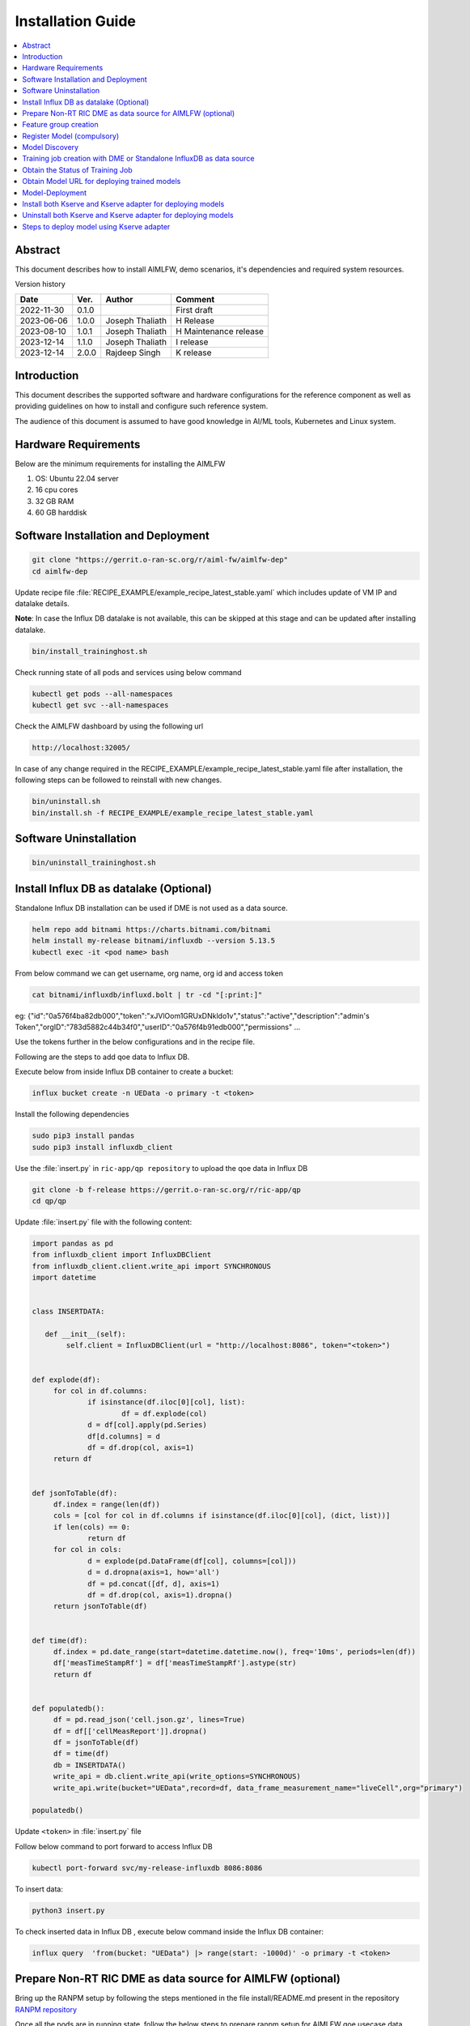 .. This work is licensed under a Creative Commons Attribution 4.0 International License.
.. http://creativecommons.org/licenses/by/4.0

.. Copyright (c) 2022 Samsung Electronics Co., Ltd. All Rights Reserved.


Installation Guide
==================

.. contents::
   :depth: 3
   :local:

Abstract
--------

This document describes how to install AIMLFW, demo scenarios, it's dependencies and required system resources.


Version history

+--------------------+--------------------+--------------------+-----------------------+
| **Date**           | **Ver.**           | **Author**         | **Comment**           |
|                    |                    |                    |                       |
+--------------------+--------------------+--------------------+-----------------------+
| 2022-11-30         | 0.1.0              | 		       | First draft           |
|                    |                    |                    |                       |
+--------------------+--------------------+--------------------+-----------------------+
| 2023-06-06         | 1.0.0              | Joseph Thaliath    | H Release             |
|                    |                    |                    |                       |
+--------------------+--------------------+--------------------+-----------------------+
| 2023-08-10         | 1.0.1              | Joseph Thaliath    | H Maintenance release |
|                    |                    |                    |                       |
+--------------------+--------------------+--------------------+-----------------------+
| 2023-12-14         | 1.1.0              | Joseph Thaliath    | I release             |
|                    |                    |                    |                       |
+--------------------+--------------------+--------------------+-----------------------+
| 2023-12-14         | 2.0.0              | Rajdeep Singh      | K release             |
|                    |                    |                    |                       |
+--------------------+--------------------+--------------------+-----------------------+


Introduction
------------

.. <INTRODUCTION TO THE SCOPE AND INTENTION OF THIS DOCUMENT AS WELL AS TO THE SYSTEM TO BE INSTALLED>


This document describes the supported software and hardware configurations for the reference component as well as providing guidelines on how to install and configure such reference system.

The audience of this document is assumed to have good knowledge in AI/ML tools, Kubernetes and Linux system.


Hardware Requirements
---------------------
.. <PROVIDE A LIST OF MINIMUM HARDWARE REQUIREMENTS NEEDED FOR THE INSTALL>

Below are the minimum requirements for installing the AIMLFW

#. OS: Ubuntu 22.04 server
#. 16 cpu cores
#. 32 GB RAM
#. 60 GB harddisk

..  _reference1:

Software Installation and Deployment
------------------------------------
.. <DESCRIBE THE FULL PROCEDURES FOR THE INSTALLATION OF THE O-RAN COMPONENT INSTALLATION AND DEPLOYMENT>

.. code:: bash

        git clone "https://gerrit.o-ran-sc.org/r/aiml-fw/aimlfw-dep"
        cd aimlfw-dep

Update recipe file :file:`RECIPE_EXAMPLE/example_recipe_latest_stable.yaml` which includes update of VM IP and datalake details.

**Note**: In case the Influx DB datalake is not available, this can be skipped at this stage and can be updated after installing datalake.

.. code:: bash

        bin/install_traininghost.sh



Check running state of all pods and services using below command

.. code:: bash

        kubectl get pods --all-namespaces
        kubectl get svc --all-namespaces


Check the AIMLFW dashboard by using the following url

.. code:: bash

        http://localhost:32005/

In case of any change required in the RECIPE_EXAMPLE/example_recipe_latest_stable.yaml file after installation, 
the following steps can be followed to reinstall with new changes.

.. code:: bash

        bin/uninstall.sh
        bin/install.sh -f RECIPE_EXAMPLE/example_recipe_latest_stable.yaml


Software Uninstallation
-----------------------

.. code:: bash

        bin/uninstall_traininghost.sh

.. _install-influx-db-as-datalake:

..  _reference2:


Install Influx DB as datalake (Optional)
----------------------------------------

Standalone Influx DB installation can be used if DME is not used as a data source.

.. code:: bash

        helm repo add bitnami https://charts.bitnami.com/bitnami
        helm install my-release bitnami/influxdb --version 5.13.5
        kubectl exec -it <pod name> bash

From below command  we can get username, org name, org id and access token

.. code:: bash

        cat bitnami/influxdb/influxd.bolt | tr -cd "[:print:]"

eg:   {"id":"0a576f4ba82db000","token":"xJVlOom1GRUxDNkldo1v","status":"active","description":"admin's Token","orgID":"783d5882c44b34f0","userID":"0a576f4b91edb000","permissions" ...

Use the tokens further in the below configurations and in the recipe file.

Following are the steps to add qoe data to Influx DB.


Execute below from inside Influx DB container to create a bucket:

.. code:: bash

        influx bucket create -n UEData -o primary -t <token>


Install the following dependencies

.. code:: bash

        sudo pip3 install pandas
        sudo pip3 install influxdb_client


Use the :file:`insert.py` in ``ric-app/qp repository`` to upload the qoe data in Influx DB


.. code:: bash

        git clone -b f-release https://gerrit.o-ran-sc.org/r/ric-app/qp
        cd qp/qp

Update :file:`insert.py` file with the following content:

.. code-block:: python

        import pandas as pd
        from influxdb_client import InfluxDBClient
        from influxdb_client.client.write_api import SYNCHRONOUS
        import datetime


        class INSERTDATA:

           def __init__(self):
                self.client = InfluxDBClient(url = "http://localhost:8086", token="<token>")


        def explode(df):
             for col in df.columns:
                     if isinstance(df.iloc[0][col], list):
                             df = df.explode(col)
                     d = df[col].apply(pd.Series)
                     df[d.columns] = d
                     df = df.drop(col, axis=1)
             return df
        

        def jsonToTable(df):
             df.index = range(len(df))
             cols = [col for col in df.columns if isinstance(df.iloc[0][col], (dict, list))]
             if len(cols) == 0:
                     return df
             for col in cols:
                     d = explode(pd.DataFrame(df[col], columns=[col]))
                     d = d.dropna(axis=1, how='all')
                     df = pd.concat([df, d], axis=1)
                     df = df.drop(col, axis=1).dropna()
             return jsonToTable(df)


        def time(df):
             df.index = pd.date_range(start=datetime.datetime.now(), freq='10ms', periods=len(df))
             df['measTimeStampRf'] = df['measTimeStampRf'].astype(str)
             return df


        def populatedb():
             df = pd.read_json('cell.json.gz', lines=True)
             df = df[['cellMeasReport']].dropna()
             df = jsonToTable(df)
             df = time(df)
             db = INSERTDATA()
             write_api = db.client.write_api(write_options=SYNCHRONOUS)
             write_api.write(bucket="UEData",record=df, data_frame_measurement_name="liveCell",org="primary")

        populatedb()


Update ``<token>`` in :file:`insert.py` file

Follow below command to port forward to access Influx DB

.. code:: bash

        kubectl port-forward svc/my-release-influxdb 8086:8086

To insert data:

.. code:: bash

        python3 insert.py

To check inserted data in Influx DB , execute below command inside the Influx DB container:

.. code:: bash

        influx query  'from(bucket: "UEData") |> range(start: -1000d)' -o primary -t <token>



..  _reference3:

Prepare Non-RT RIC DME as data source for AIMLFW (optional)
-----------------------------------------------------------

Bring up the RANPM setup by following the steps mentioned in the file install/README.md present in the repository `RANPM repository <https://gerrit.o-ran-sc.org/r/admin/repos/nonrtric/plt/ranpm>`__

Once all the pods are in running state, follow the below steps to prepare ranpm setup for AIMLFW qoe usecase data access

The scripts files are present in the folder demos/hrelease/scripts of repository `AIMLFW repository <https://gerrit.o-ran-sc.org/r/admin/repos/aiml-fw/aimlfw-dep>`__

Note: The following steps need to be performed in the VM where the ranpm setup is installed.

.. code:: bash

        git clone "https://gerrit.o-ran-sc.org/r/aiml-fw/aimlfw-dep"
        cd aimlfw-dep/demos/hrelease/scripts
        ./get_access_tokens.sh

Output of ./get_access_tokens.sh can be used during feature group creation step.


Execute the below script

.. code:: bash

        ./prepare_env_aimlfw_access.sh

Add feature group from AIMLFW dashboard, example on how to create a feature group is shown in this demo video: `Feature group creation demo <https://lf-o-ran-sc.atlassian.net/wiki/download/attachments/13697168/feature_group_create_final_lowres.mp4?api=v2>`__

Execute below script to push qoe data into ranpm setup

.. code:: bash

        ./push_qoe_data.sh  <source name mentioned when creating feature group> <Number of rows> <Cell Identity>

Example for executing above script

.. code:: bash
        
        ./push_qoe_data.sh  gnb300505 30 c4/B2

Steps to check if data is upload correctly


.. code:: bash

        kubectl exec -it influxdb2-0 -n nonrtric -- bash
        influx query 'from(bucket: "pm-logg-bucket") |> range(start: -1000000000000000000d)' |grep pdcpBytesDl

Steps to clear the data in InfluxDB

.. code:: bash

        kubectl exec -it influxdb2-0 -n nonrtric -- bash
        influx delete --bucket pm-logg-bucket --start 1801-01-27T05:00:22.305309038Z   --stop 2023-11-14T00:00:00Z

        
Feature group creation
----------------------

From AIMLFW dashboard create feature group (Training Jobs-> Create Feature Group ) Or curl 

NOTE: Here is a curl request to create feature group using curl

.. code:: bash

        curl --location 'http://<VM IP where AIMLFW is installed>:32002/ai-ml-model-training/v1/featureGroup' \
              --header 'Content-Type: application/json' \
              --data '{
                        "featuregroup_name": "<Name of the feature group>",
                        "feature_list": "<Features in a comma separated format>",
                        "datalake_source": "InfluxSource",
                        "enable_dme": <True for DME use, False for Standalone Influx DB>,
                        "host": "<IP of VM where Influx DB is installed>",
                        "port": "<Port of Influx DB>",",
                        "dme_port": "",
                        "bucket": "<Bucket Name>",
                        "token": "<INFLUX_DB_TOKEN>",
                        "source_name": "<any source name. but same needs to be given when running push_qoe_data.sh>",
                        "measured_obj_class": "",
                        "measurement": "<Measurement of the db>",
                        "db_org": "<Org of the db>"
                    }'

NOTE: Below are some example values to be used for the DME based feature group creation for qoe usecase

.. code:: bash

            curl --location '<AIMLFW-Ip>:32002/ai-ml-model-training/v1/featureGroup' \
            --header 'Content-Type: application/json' \
            --data '{
                    "featuregroup_name": "<FEATURE_GROUP_NAME>",
                    "feature_list": "x,y,pdcpBytesDl,pdcpBytesUl",
                    "datalake_source": "InfluxSource",
                    "enable_dme": true,
                    "host": "<RANPM-IP>",
                    "port": "8086",
                    "dme_port": "31823",
                    "bucket": "pm-logg-bucket",
                    "token": "<INFLUX_DB_TOKEN>",
                    "source_name": "",
                    "measured_obj_class": "NRCellDU",
                    "measurement": "test,ManagedElement=nodedntest,GNBDUFunction=1004,NRCellDU=c4_B13",
                    "db_org": "est"
            } '

NOTE: Below are some example values to be used for the standalone influx DB creation for qoe usecase. Dme is not used in this example. 

.. code:: bash

        curl --location 'http://<VM IP where AIMLFW is installed>:32002/ai-ml-model-training/v1/featureGroup' \
              --header 'Content-Type: application/json' \
              --data '{
                        "featuregroup_name": "<Feature Group name>",
                        "feature_list": "pdcpBytesDl,pdcpBytesUl",
                        "datalake_source": "InfluxSource",
                        "enable_dme": false,
                        "host": "my-release-influxdb.default",
                        "port": "8086",
                        "dme_port": "",
                        "bucket": "UEData",
                        "token": "<INFLUX_DB_TOKEN>",
                        "source_name": "",
                        "measured_obj_class": "",
                        "measurement": "liveCell",
                        "db_org": "primary"
                    }'

Register Model (compulsory)
-------------------------

Register the model using the below steps if using Model management service for training.

.. code:: bash

        curl --location 'http://<VM IP where AIMLFW is installed>:32006/ai-ml-model-registration/v1/registerModel' \
              --header 'Content-Type: application/json' \
              --data '{
                    "modelId": {
                        "modelName": "modeltest1",
                        "modelVersion": "1"
                    },
                    "description": "This is a test model.",
                    "modelInformation": {
                        "metadata": {
                            "author": "John Doe"
                        },
                        "inputDataType": "pdcpBytesDl,pdcpBytesUl",
                        "outputDataType": "pdcpBytesDl,pdcpBytesUl"
                    }
                }'

Model Discovery
---------------

Model discovery can be done using the following API endpoint:


To fetch all registered models, use the following API endpoint:
.. code:: bash

    curl --location http://<AIMLFW-Ip>:32006/ai-ml-model-discovery/v1/models

To fetch models with model name , use the following API endpoint:

.. code:: bash

    curl --location http://<AIMLFW-Ip>:32006/ai-ml-model-discovery/v1/models/?model-name=<model_name>

To fetch specific model, use the following API endpoint:

.. code:: bash

    curl --location http://<AIMLFW-Ip>:32006/ai-ml-model-discovery/v1/models/?model-name=<model_name>&model-version=<model_version>


Training job creation with DME or Standalone InfluxDB as data source
--------------------------------------------------------------------

#. AIMLFW should be installed by following steps in section :ref:`Software Installation and Deployment <reference1>`
#. RANPM setup should be installed and configured as per steps mentioned in section :ref:`Prepare Non-RT RIC DME as data source for AIMLFW <reference3>`
#. After training job is created and executed successfully, model can be deployed using steps mentioned in section :ref:`Deploy trained qoe prediction model on Kserve <reference4>` or 
   :ref:`Steps to deploy model using Kserve adapter <reference6>`

NOTE: The QoE training function does not come pre uploaded, we need to go to training function, create training function and run the qoe-pipeline notebook.

.. code:: bash

        curl --location 'http://<VM IP where AIMLFW is installed>:32002/ai-ml-model-training/v1/training-jobs' \
              --header 'Content-Type: application/json' \
              --data '{
                        "modelId":{
                            "modelname": "modeltest15",
                            "modelversion": "1"
                        },
                        "model_location": "",
                        "training_config": {
                            "description": "trainingjob for testing",
                            "dataPipeline": {
                                "feature_group_name": "testing_influxdb_01",
                                "query_filter": "",
                                "arguments": "{'epochs': 1}"
                            },
                            "trainingPipeline": {
                                    "training_pipeline_name": "qoe_Pipeline_testing_1", 
                                    "training_pipeline_version": "qoe_Pipeline_testing_1", 
                                    "retraining_pipeline_name":"qoe_Pipeline_retrain",
                                    "retraining_pipeline_version":"2"
                            }
                        },
                        "training_dataset": "",
                        "validation_dataset": "",
                        "notification_url": "",
                        "consumer_rapp_id": "",
                        "producer_rapp_id": ""
                    }'

..  _reference7:

Obtain the Status of Training Job
---------------------------------

The Status of Trainingjob can be featched using the following API endpoint. Replace <TrainingjobId> with the ID of the training job.

.. code:: bash

    curl --location http://<AIMLFW-Ip>:32002/ai-ml-model-training/v1/training-jobs/<TrainingjobId>/status


..  _reference5:

Obtain Model URL for deploying trained models
---------------------------------------------

URL for deployment can be obainted from AIMFW dashboard (Training Jobs-> Training Job status -> Select Info for a training job -> Model URL)
Or You can curl the following API endpoint to obtain Trainingjob Info and fetch model_url for deployment after training is complete. Replace <TrainingjobId> with the ID of the training job.

.. code:: bash

    curl --location 'http://<AIMLFW-Ip>:32002/ai-ml-model-training/v1/training-jobs/<TrainingjobId>'

Or you can directly download the model once the training is complete using the following API endpoint:

.. code:: bash

    curl --location 'http://<AIMLFW-Ip>:32002/model/<modelname>/<modelversion>/<artifactversion>/Model.zip'

..  _reference4:

Model-Deployment
----------------------------------------

1. Installing Kserve

.. code:: bash

        ./bin/install_kserve.sh

2. Verify Installation

.. code:: bash

        ~$ kubectl get pods -n kserve
        
        NAME                                        READY   STATUS    RESTARTS   AGE
        kserve-controller-manager-5d995bd58-9pf6x   2/2     Running   0          6d18h

3. Deploy trained qoe prediction model on Kserve

.. code:: bash

        # Create namespace
        kubectl create namespace kserve-test


Create :file:`qoe.yaml` file with below contents

.. code-block:: yaml

        apiVersion: "serving.kserve.io/v1beta1"
        kind: "InferenceService"
        metadata:
          name: "qoe-model"
          namespace: kserve-test
        spec:
          predictor:
            model:
              modelFormat:
                name: tensorflow
              storageUri: "<MODEL URL>"


To deploy model update the Model URL in the :file:`qoe.yaml` file and execute below command to deploy model
Refer :ref:`Obtain Model URL for deploying trained models <reference5>`

.. code:: bash

        kubectl apply -f qoe.yaml

        
Verify Model-Deployment


.. code:: bash

        ~$ kubectl get InferenceService -n kserve-test

        NAME        URL                                              READY   PREV   LATEST   PREVROLLEDOUTREVISION   LATESTREADYREVISION         AGE
        qoe-model   http://qoe-model.kserve-test.svc.cluster.local   True           100                              qoe-model-predictor-00001   42s


        ~$ kubectl get pods -n kserve-test

        NAME                                                   READY   STATUS    RESTARTS   AGE
        qoe-model-predictor-00001-deployment-86d9db6cb-5r8st   2/2     Running   0          93s         


4. Test predictions using model deployed on Kserve

In order to test our deployed-model, we will query the InferenceService from a curl-pod.

.. code:: bash

        # Deploy a curl-pod
        kubectl run curl-pod --image=curlimages/curl:latest --command sleep 3600
        # Query Inference-Service
        kubectl exec -it curl-pod -- \
                curl   \
                --location http://qoe-model.kserve-test.svc.cluster.local/v1/models/qoe-model:predict \
                --header "Content-Type: application/json" \
                --data '{
                        "signature_name": "serving_default",
                        "instances": [[
                                [2.56, 2.56],
                                [2.56, 2.56],
                                [2.56, 2.56],
                                [2.56, 2.56],
                                [2.56, 2.56],
                                [2.56, 2.56],
                                [2.56, 2.56],
                                [2.56, 2.56],
                                [2.56, 2.56],
                                [2.56, 2.56]]
                                ]
                        }'

| Note: We can change which deployed-model to query by changing the location as:
| location = <KSERVE_HOST>/v1/models/<MODEL_NAME>:predict, where
| a. MODEL_NAME: Refers to the Name of Inference-Service
| b. KSERVE_HOST: Refers to the URL of Inference-Service



5. Uninstall Kserve

.. code:: bash

        ./bin/uninstall_kserve.sh 


For Advanced usecases, Please refer to official kserve-documentation `here <https://kserve.github.io/website/0.8/get_started/first_isvc/#1-create-a-namespace>`__ 


Install both Kserve and Kserve adapter for deploying models
-----------------------------------------------------------

To install Kserve run the below commands
Please note to update the DMS IP in example_recipe_latest_stable.yaml before installation 

.. code:: bash

        ./bin/install_kserve_inference.sh


Uninstall both Kserve and Kserve adapter for deploying models
-------------------------------------------------------------

To uninstall Kserve run the below commands

.. code:: bash

        ./bin/uninstall_kserve_inference.sh



..  _reference6:

Steps to deploy model using Kserve adapter
------------------------------------------

Prerequisites

#. Install chart museum
#. Build ricdms binary


#. Run ric dms

   .. code:: bash

        export RIC_DMS_CONFIG_FILE=$(pwd)/config/config-test.yaml
        ./ricdms


#. Create sample_config.json

   Create sample_config.json file with the following contents

   .. code:: bash

        {
          "xapp_name": "sample-xapp",
          "xapp_type": "inferenceservice",
          "version": "2.2.0",
          "sa_name": "default",
          "inferenceservice": {
              "engine": "tensorflow",
              "storage_uri": "<Model URL>",
              "runtime_version": "2.5.1",
              "api_version": "serving.kubeflow.org/v1beta1",
              "min_replicas": 1,
              "max_replicas": 1
          }
        }

       Refer :ref:`Obtain Model URL for deploying trained models <reference5>`

#. Copy sample_config.json
  
   Update the below command with kserve adapter pod name 

   .. code:: bash

      kubectl cp sample_config.json ricips/<kserve adapter pod name>:pkg/helm/data/sample_config.json

#. Generating and upload helm package

   .. code:: bash

        curl --request POST --url 'http://127.0.0.1:31000/v1/ips/preparation?configfile=pkg/helm/data/sample_config.json&schemafile=pkg/helm/data/sample_schema.json'

#. Check uploaded charts

   .. code:: bash

        curl http://127.0.0.1:8080/api/charts

#. Deploying the model

   .. code:: bash

        curl --request POST --url 'http://127.0.0.1:31000/v1/ips?name=inference-service&version=1.0.0'

#. Check deployed Inference service

   .. code:: bash

        kubectl get InferenceService -n ricips

